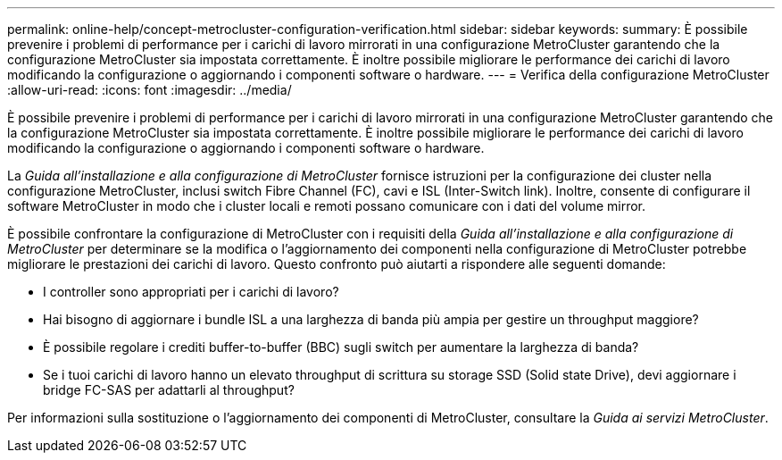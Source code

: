 ---
permalink: online-help/concept-metrocluster-configuration-verification.html 
sidebar: sidebar 
keywords:  
summary: È possibile prevenire i problemi di performance per i carichi di lavoro mirrorati in una configurazione MetroCluster garantendo che la configurazione MetroCluster sia impostata correttamente. È inoltre possibile migliorare le performance dei carichi di lavoro modificando la configurazione o aggiornando i componenti software o hardware. 
---
= Verifica della configurazione MetroCluster
:allow-uri-read: 
:icons: font
:imagesdir: ../media/


[role="lead"]
È possibile prevenire i problemi di performance per i carichi di lavoro mirrorati in una configurazione MetroCluster garantendo che la configurazione MetroCluster sia impostata correttamente. È inoltre possibile migliorare le performance dei carichi di lavoro modificando la configurazione o aggiornando i componenti software o hardware.

La _Guida all'installazione e alla configurazione di MetroCluster_ fornisce istruzioni per la configurazione dei cluster nella configurazione MetroCluster, inclusi switch Fibre Channel (FC), cavi e ISL (Inter-Switch link). Inoltre, consente di configurare il software MetroCluster in modo che i cluster locali e remoti possano comunicare con i dati del volume mirror.

È possibile confrontare la configurazione di MetroCluster con i requisiti della _Guida all'installazione e alla configurazione di MetroCluster_ per determinare se la modifica o l'aggiornamento dei componenti nella configurazione di MetroCluster potrebbe migliorare le prestazioni dei carichi di lavoro. Questo confronto può aiutarti a rispondere alle seguenti domande:

* I controller sono appropriati per i carichi di lavoro?
* Hai bisogno di aggiornare i bundle ISL a una larghezza di banda più ampia per gestire un throughput maggiore?
* È possibile regolare i crediti buffer-to-buffer (BBC) sugli switch per aumentare la larghezza di banda?
* Se i tuoi carichi di lavoro hanno un elevato throughput di scrittura su storage SSD (Solid state Drive), devi aggiornare i bridge FC-SAS per adattarli al throughput?


Per informazioni sulla sostituzione o l'aggiornamento dei componenti di MetroCluster, consultare la _Guida ai servizi MetroCluster_.
